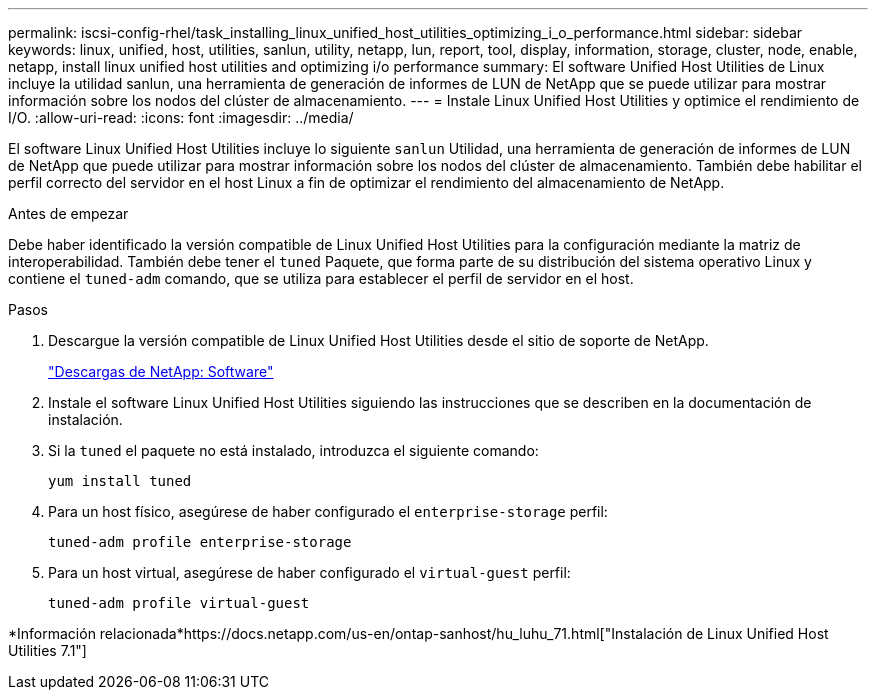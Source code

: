 ---
permalink: iscsi-config-rhel/task_installing_linux_unified_host_utilities_optimizing_i_o_performance.html 
sidebar: sidebar 
keywords: linux, unified, host, utilities, sanlun, utility, netapp, lun, report, tool, display, information, storage, cluster, node, enable, netapp, install linux unified host utilities and optimizing i/o performance 
summary: El software Unified Host Utilities de Linux incluye la utilidad sanlun, una herramienta de generación de informes de LUN de NetApp que se puede utilizar para mostrar información sobre los nodos del clúster de almacenamiento. 
---
= Instale Linux Unified Host Utilities y optimice el rendimiento de I/O.
:allow-uri-read: 
:icons: font
:imagesdir: ../media/


[role="lead"]
El software Linux Unified Host Utilities incluye lo siguiente `sanlun` Utilidad, una herramienta de generación de informes de LUN de NetApp que puede utilizar para mostrar información sobre los nodos del clúster de almacenamiento. También debe habilitar el perfil correcto del servidor en el host Linux a fin de optimizar el rendimiento del almacenamiento de NetApp.

.Antes de empezar
Debe haber identificado la versión compatible de Linux Unified Host Utilities para la configuración mediante la matriz de interoperabilidad. También debe tener el `tuned` Paquete, que forma parte de su distribución del sistema operativo Linux y contiene el `tuned-adm` comando, que se utiliza para establecer el perfil de servidor en el host.

.Pasos
. Descargue la versión compatible de Linux Unified Host Utilities desde el sitio de soporte de NetApp.
+
http://mysupport.netapp.com/NOW/cgi-bin/software["Descargas de NetApp: Software"]

. Instale el software Linux Unified Host Utilities siguiendo las instrucciones que se describen en la documentación de instalación.
. Si la `tuned` el paquete no está instalado, introduzca el siguiente comando:
+
`yum install tuned`

. Para un host físico, asegúrese de haber configurado el `enterprise-storage` perfil:
+
`tuned-adm profile enterprise-storage`

. Para un host virtual, asegúrese de haber configurado el `virtual-guest` perfil:
+
`tuned-adm profile virtual-guest`



*Información relacionada*https://docs.netapp.com/us-en/ontap-sanhost/hu_luhu_71.html["Instalación de Linux Unified Host Utilities 7.1"]
